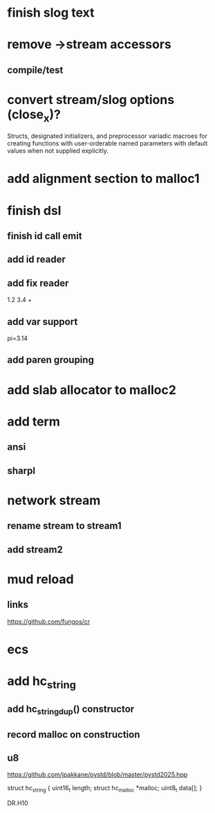 * finish slog text

* remove ->stream accessors
** compile/test

* convert stream/slog options (close_x)?

Structs, designated initializers, and preprocessor variadic macroes
for creating functions with user-orderable named parameters with default
values when not supplied explicitly.

* add alignment section to malloc1

* finish dsl
** finish id call emit
** add id reader
** add fix reader
1.2 3.4 +
** add var support
pi=3.14
** add paren grouping

* add slab allocator to malloc2

* add term
** ansi
** sharpl

* network stream
** rename stream to stream1
** add stream2

* mud reload
** links

https://github.com/fungos/cr

* ecs

* add hc_string
** add hc_string_dup() constructor
** record malloc on construction
** u8

https://github.com/jpakkane/pystd/blob/master/pystd2025.hpp

struct hc_string {
  uint16_t length;
  struct hc_malloc *malloc;
  uint8_t data[];
}


DR.H10
